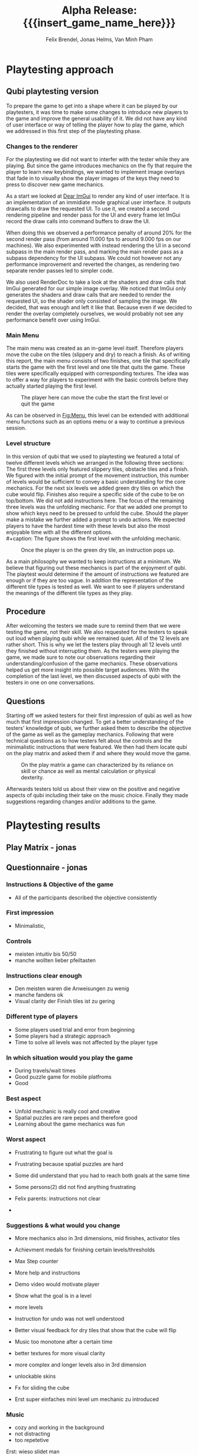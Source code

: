 * Playtesting approach
** Qubi playtesting version

To prepare the game to get into a shape where it can be played by our
playtesters, it was time to make some changes to introduce new players to the
game and improve the general usability of it. We did not have any kind of user
interface or way of telling the player how to play the game, which we addressed
in this first step of the playtesting phase.

*** Changes to the renderer
For the playtesting we did not want to interfer with the tester while they are
playing. But since the game introduces mechanics on the fly that require the
player to learn new keybindings, we wanted to implement image overlays that fade
in to visually show the player images of the keys they need to press to discover
new game mechanics.

As a start we looked at [[https://github.com/ocornut/imgui][Dear ImGui]] to render any kind of user interface. It is
an implementation of an immidiate mode graphical user interface. It outputs
drawcalls to draw the requested UI. To use it, we created a second rendering
pipeline and render pass for the UI and every frame let ImGui record the draw
calls into command buffers to draw the UI.

When doing this we observed a performance penalty of around 20% for the second
render pass (from around 11.000 fps to around 9.000 fps on our machines). We
also experimented with instead rendering the UI in a second subpass in the main
render pass, and marking the main render pass as a subpass dependency for the UI
subpass. We could not however not any performance improvement and reverted the
changes, as rendering two separate render passes led to simpler code.

We also used RenderDoc to take a look at the shaders and draw calls that ImGui
generated for our simple image overlay. We noticed that ImGui only generates the
shaders and draw calls that are needed to render the requested UI, so the shader
only consisted of sampling the image. We decided, that was enough and left it
like that. Because even if we decided to render the overlay completely
ourselves, we would probably not see any performance benefit over using ImGui.

*** Main Menu
The main menu was created as an in-game level itself. Therefore players move the
cube on the tiles (slippery and dry) to reach a finish. As of writing this
report, the main menu consists of two finishes, one tile that specifically
starts the game with the first level and one tile that quits the game. These
tiles were specifically equipped with corresponding textures. The idea was to
offer a way for players to experiment with the basic controls before they
actually started playing the first level.

#+caption: The player here can move the cube the start the first level or quit the game
#+name: Fig:Menu
#+attr_latex: :width 0.6\textwidth
 [[../images/menu.png]] 

 
As can be observed in [[Fig:Menu]], this level can be extended with additional menu
functions such as an options menu or a way to continue a previous session.

*** Level structure
In this version of qubi that we used to playtesting we featured a total of twelve
different levels which we arranged in the following three sections:
The first three levels only featured slippery tiles, obstacle tiles and a finish.
We figured with the initial prompt of the movement instruction, this number of 
levels would be sufficient to convey a basic understanding for the core mechanics.
For the next six levels we added green dry tiles on which the cube would flip.
Finishes also require a specific side of the cube to be on top/bottom.
We did not add instructions here.
The focus of the remaining three levels was the unfolding mechanic. For that
we added one prompt to show which keys need to be pressed to unfold the cube.
Should the player make a mistake we further added a prompt to undo actions.
We expected players to have the hardest time with these levels but also the
most enjoyable time with all the different options.\\
#+caption: The figure shows the first level with the unfolding mechanic.
#+caption: Once the player is on the green dry tile, an instruction pops up.
#+name: Fig:3p1
#+attr_latex: :width 0.6\textwidth
 [[../images/3p1.png]] 

# Minh to Felix: weiß nicht, dass könntest du auch zu UI hinkopieren
As a main philosophy we wanted to keep instructions at a minimum. We
believe that figuring out these mechanics is part of the enjoyment of qubi.
The playtest would determine if the amount of instructions we featured are enough
or if they are too vague. In addition the representation of the different
tile types is tested as well. We want to see if players understand the meanings 
of the different tile types as they play.
** Procedure
After welcoming the testers we made sure to remind them that we were testing
the game, not their skill. We also requested for the testers to speak out loud 
when playing qubi while we remained quiet.
All of the 12 levels are rather short. This is why we let the testers play 
through all 12 levels until they finished without interrupting them.
As the testers were playing the game, we made sure to note our observations
regarding their understanding/confusion of the game mechanics. 
These observations helped us get more insight into possible target audiences.
With the completion of the last level, we then discussed aspects of qubi with
the testers in one on one conversations. 
** Questions
Starting off we asked testers for their first impression of qubi as well as 
how much that first impression changed.
To get a better understanding of the testers' knowledge of qubi,
we further asked them to describe the objective of the game as well as the 
gameplay mechanics. 
Following that were technical questions as to how testers felt about the 
controls and the minimalistic instructions that were featured.
We then had them locate qubi on the play matrix and asked them if and where 
they would move the game.

#+caption: On the play matrix a game can characterized by its reliance on skill 
#+caption: or chance as well as mental calculation or physical dexterity.
#+name: Fig:Matrix
#+attr_latex: :options :width 0.6\textwidth
 [[../images/matrix.png]] 

Afterwards testers told us about their view on the positive and negative aspects
of qubi including their take on the music choice. 
Finally they made suggestions regarding changes and/or additions to the game. 
* Playtesting results
** Play Matrix - jonas
** Questionnaire - jonas
*** Instructions & Objective of the game
- All of the participants described the objective consistently
*** First impression
- Minimalistic,
*** Controls
- meisten intuitiv bis 50/50
- manche wollten lieber pfeiltasten
*** Instructions clear enough
- Den meisten waren die Anweisungen zu wenig
- manche fandens ok
- Visual clarity der Finish tiles ist zu gering
*** Different type of players
- Some players used trial and error from beginning
- Some players had a strategic approach
- Time to solve all levels was not affected by the player type
*** In which situation would you play the game
- During travels/wait times
- Good puzzle game for mobile platfroms
- Good
*** Best aspect
- Unfold mechanic is really cool and creative
- Spatial puzzles are rare pepes and therefore good
- Learning about the game mechanics was fun
*** Worst aspect
- Frustrating to figure out what the goal is
- Frustrating because spatial puzzles are hard

- Some did understand that you had to reach both goals at the same time
- Some persons(2) did not find anything frustrating
- Felix parents: instructions not clear
-
*** Suggestions & what would you change
- More mechanics also in 3rd dimensions, mid finishes, activator tiles
- Achievment medals for finishing certain levels/thresholds
- Max Step counter

- More help and instructions
- Demo video would motivate player
- Show what the goal is in a level
- more levels
- Instruction for undo was not well understood
- Better visual feedback for dry tiles that show that the cube will flip
- Music too monotone after a certain time

- better textures for more visual clarity
- more complex and longer levels also in 3rd dimension
- unlockable skins
- Fx for sliding the cube
- Erst super einfaches mini level um mechanic zu introduced
*** Music
- cozy and working in the background
- not distracting
- too repetetive
Erst: wieso slidet man

*** Notes - jonas
- People tried to use mouse to click start game
- Visual clarity not good
- Undo button as restart button
- When have intitial struggles with the level they default to trial and error
- Some people were afraid to fall of the unbounded side of the level

- sliding was understood quickly
- brown is obstacles was understood quickly
- flipping was understood quickly
- undo was only understood by one person directly
- multiple finish tiles was understood 50/50
- Unfold was mostly used to turn cube which made some levels trivial
- some ppl didnt understand why they could not unfold on ice, realized after trial and error

- One person didnt understand animation lock instantly
- Some were not able to distinguish whether finish tile is dry or not
- Use of the space bar unfold not instantly understood
- Color change due to misplaced light confused a player (misjudged the color)
- Use of undo button was not 100% clear

2 finish tiles level:
- some people were faster to understand the unfold
- Analysis paralysis because they dont understand what they had to do




* Conclusion of the playtest
Even though all of the participants could identify the objective of the game
correctly, it was very often the case, that the testers could not distinguish
between different kinds of finishes. This includes both the difference between
slippery and dry tiles, as well as the difference between differently colored
finishes, where the cube has to has a certain orientation for the finish to
activate. For the final release we will work on making the different finishes
easier to distinguish. We are also thinking about using not colors but different
sybols to distinguish between the different types of finishes, and also make it
really clear to which side of the cube they correspond.

The reason why we think most peoples struggled with the unfolding level -- even
though the solution only consists of few moves -- is that we introduce too many
aspects in this single level. They include the unfolding, the presence of
multiple finish tiles whose win conditions all have to be satisfied at once and
thirdly the undo funcionality that can be necessary in this level, as the
players can reach a state where they cannont finish the level anymore. To
mitigate the difficutly we will introduce these mechanics in separate levels, so
not all concepts have to be aquired in one single level, which we believe
overwhelmed the testers.

Also we noticed that many players did not understand the undo functionallity as
we only showed the keybind and no written instructions. Until now we just
teleport the players back to the position they where before. It seems however,
some players did not understand this intuitively and we believe this is because
there is no visual feedback for the player to notice that we are setting their
position to the previous one. There are some options we believe we have here.

1. When introducing the player to the keybind for the undo, we could also add a
   text next to the keybind that describes what it does. This violates our
   philosophy to not communicate with the players with language, but might be
   the easiest way to solve this problem.
2. Another way could be, showing the player what is happening during an undo
   action with the help of an image overlay. For example we could whow a symbol
   \RewindToIndex for a short amount of time when the player pressed the undo
   button.
3. Finally, the best results would probably be archieved when the movement
   animation would be played backwards to the position the cube was before.
   While we believe this would lead to the most intuitive learning of the undo
   functionallity, it is also the technically most challenging version to
   implement, as a single move can consist of many animations which itself
   consist of parenting, movement and unparenting actions, which would all need
   to played backwards in reverse order.


* Meta Info                                                        :noexport:
#+startup: overview
#+options: html-postamble:nil toc:nil title:nil
#+OPTIONS: ^:{}
#+macro: insert_game_name_here qubi
#+macro: insert_team_name_here FünfKopf

#+author: Felix Brendel, Jonas Helms, Van Minh Pham
#+title: Alpha Release: {{{insert_game_name_here}}}

#+latex_header: \input{latex.tex}
